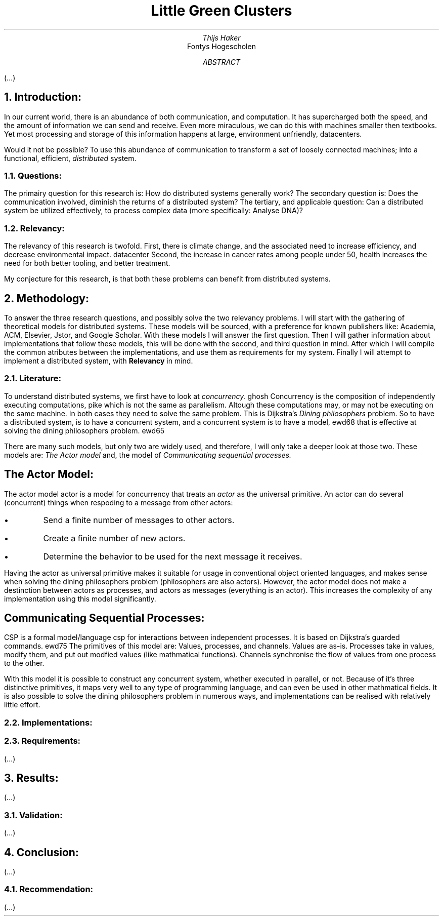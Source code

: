 .TL
Little Green Clusters
.AU
Thijs Haker
.AI
Fontys Hogescholen
.AB
(...)
.AE
.NH
Introduction:
.PP
In our current world,
there is an abundance of both communication,
and computation.
It has supercharged both the speed,
and the amount of information we can send and receive.
Even more miraculous,
we can do this with machines smaller then textbooks.
Yet most processing and storage of this information happens at large,
environment unfriendly,
datacenters.
.PP
Would it not be possible?
To use this abundance of communication to transform a set of loosely connected machines;
into a functional,
efficient,
.I distributed
system.
.NH 2
Questions:
.PP
The primairy question for this research is:
How do distributed systems generally work?
The secondary question is:
Does the communication involved,
diminish the returns of a distributed system?
The tertiary,
and applicable question:
Can a distributed system be utilized effectively,
to process complex data (more specifically: Analyse DNA)?
.NH 2
Relevancy:
.PP
The relevancy of this research is twofold.
First,
there is climate change,
and the associated need to increase efficiency,
and decrease environmental impact.
.[
datacenter
.]
Second,
the increase in cancer rates among people under 50,
.[
health
.]
increases the need for both better tooling,
and better treatment.
.PP
My conjecture for this research,
is that both these problems can benefit from distributed systems.
.NH
Methodology:
.PP
To answer the three research questions,
and possibly solve the two relevancy problems.
I will start with the gathering of theoretical models for distributed systems.
These models will be sourced,
with a preference for known publishers like:
Academia,
ACM,
Elsevier,
Jstor,
and Google Scholar.
With these models I will answer the first question.
Then I will gather information about implementations that follow these models,
this will be done with the second,
and third question in mind.
After which I will compile the common atributes between the implementations,
and use them as requirements for my system.
Finally I will attempt to implement a distributed system, with 
.B Relevancy
in mind.
.NH 2
Literature:
.PP
To understand distributed systems,
we first have to look at
.I "concurrency."
.[
ghosh
.]
Concurrency is the composition of independently executing computations,
.[
pike
.]
which is not the same as parallelism.
Altough these computations may,
or may not be executing on the same machine.
In both cases they need to solve the same problem.
This is Dijkstra's
.I "Dining philosophers"
problem.
So to have a distributed system,
is to have a concurrent system,
and a concurrent system is to have a model,
.[
ewd68
.]
that is effective at solving the dining philosophers problem.
.[
ewd65
.]
.PP
There are many such models,
but only two are widely used,
and therefore,
I will only take a deeper look at those two.
These models are:
.I "The Actor model"
and,
the model of
.I "Communicating sequential processes."
.SH
The Actor Model:
.PP
The actor model
.[
actor
.]
is a model for concurrency that treats an
.I actor
as the universal primitive.
An actor can do several (concurrent) things when respoding to a message from other actors:
.IP \[bu]
Send a finite number of messages to other actors.
.IP \[bu]
Create a finite number of new actors.
.IP \[bu]
Determine the behavior to be used for the next message it receives.
.PP
Having the actor as universal primitive makes it suitable for usage in conventional object oriented languages,
and makes sense when solving the dining philosophers problem (philosophers are also actors).
However,
the actor model does not make a destinction between actors as processes,
and actors as messages (everything is an actor).
This increases the complexity of any implementation using this model significantly.
.SH
Communicating Sequential Processes:
.PP
CSP is a formal model/language 
.[
csp
.]
for interactions between independent processes.
It is based on Dijkstra's guarded commands.
.[
ewd75
.]
The primitives of this model are:
Values,
processes,
and channels.
Values are as-is.
Processes take in values,
modify them,
and put out modfied values (like mathmatical functions).
Channels synchronise the flow of values from one process to the other.
.PP
With this model it is possible to construct any concurrent system,
whether executed in parallel,
or not.
Because of it's three distinctive primitives,
it maps very well to any type of programming language,
and can even be used in other mathmatical fields.
It is also possible to solve the dining philosophers problem in numerous ways,
and implementations can be realised with relatively little effort.
.NH 2
Implementations:
.PP

.NH 2
Requirements:
.PP
(...)
.NH
Results:
.PP
(...)
.NH 2
Validation:
.PP
(...)
.NH
Conclusion:
.PP
(...)
.NH 2
Recommendation:
.PP
(...)
